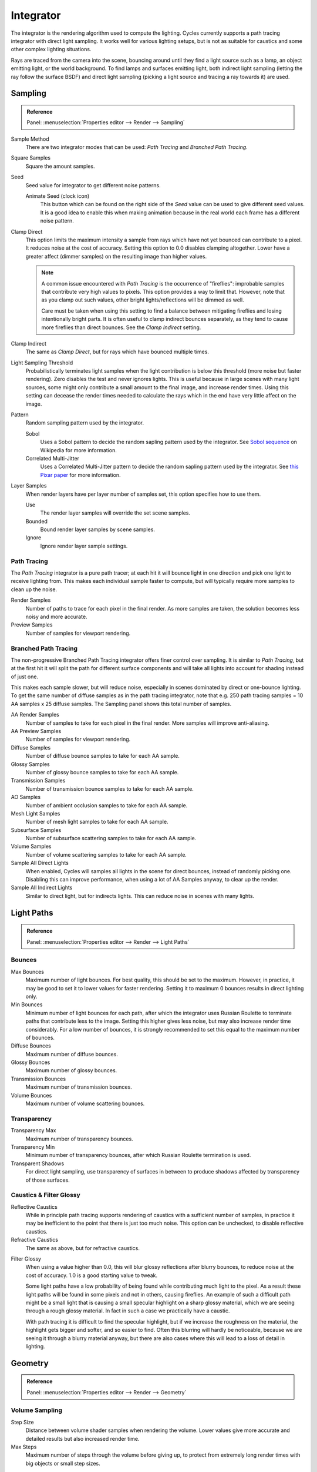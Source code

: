 
**********
Integrator
**********

The integrator is the rendering algorithm used to compute the lighting.
Cycles currently supports a path tracing integrator with direct light sampling.
It works well for various lighting setups,
but is not as suitable for caustics and some other complex lighting situations.

Rays are traced from the camera into the scene,
bouncing around until they find a light source such as a lamp, an object emitting light,
or the world background. To find lamps and surfaces emitting light,
both indirect light sampling (letting the ray follow the surface BSDF)
and direct light sampling (picking a light source and tracing a ray towards it) are used.


Sampling
========

.. admonition:: Reference
   :class: refbox

   | Panel:    :menuselection:`Properties editor --> Render --> Sampling`

Sample Method
   There are two integrator modes that can be used: *Path Tracing* and *Branched Path Tracing*.
Square Samples
   Square the amount samples.
Seed
   Seed value for integrator to get different noise patterns.

   Animate Seed (clock icon)
      This button which can be found on the right side of the *Seed*
      value can be used to give different seed values. It is a good idea to enable this
      when making animation because in the real world each frame has a different noise pattern.

.. _render-cycles-integrator-clamp-samples:

Clamp Direct
   This option limits the maximum intensity a sample from rays which have not yet bounced can contribute to a pixel.
   It reduces noise at the cost of accuracy. Setting this option to 0.0 disables clamping altogether.
   Lower have a greater affect (dimmer samples) on the resulting image than higher values.

   .. note::

      A common issue encountered with *Path Tracing* is the occurrence of "fireflies":
      improbable samples that contribute very high values to pixels.
      This option provides a way to limit that. However, note that as you clamp out such values,
      other bright lights/reflections will be dimmed as well.

      Care must be taken when using this setting to find a balance between mitigating fireflies and losing
      intentionally bright parts. It is often useful to clamp indirect bounces separately,
      as they tend to cause more fireflies than direct bounces. See the *Clamp Indirect* setting.

Clamp Indirect
   The same as *Clamp Direct*, but for rays which have bounced multiple times.

Light Sampling Threshold
   Probabilistically terminates light samples when the light contribution
   is below this threshold (more noise but faster rendering).
   Zero disables the test and never ignores lights.
   This is useful because in large scenes with many light sources,
   some might only contribute a small amount to the final image, and increase render times.
   Using this setting can decease the render times needed to calculate
   the rays which in the end have very little affect on the image.

Pattern
   Random sampling pattern used by the integrator.

   Sobol
      Uses a Sobol pattern to decide the random sapling pattern used by the integrator.
      See `Sobol sequence <https://en.wikipedia.org/wiki/Sobol_sequence>`__ on Wikipedia for more information.
   Correlated Multi-Jitter
      Uses a Correlated Multi-Jitter pattern to decide the random sapling pattern used by the integrator. See
      `this Pixar paper <http://graphics.pixar.com/library/MultiJitteredSampling/paper.pdf>`__ for more information.

.. _render-cycles-integrator-layer-samples:

Layer Samples
   When render layers have per layer number of samples set, this option specifies how to use them.

   Use
      The render layer samples will override the set scene samples.
   Bounded
      Bound render layer samples by scene samples.
   Ignore
      Ignore render layer sample settings.


Path Tracing
------------

The *Path Tracing* integrator is a pure path tracer;
at each hit it will bounce light in one direction and pick one light to receive lighting from.
This makes each individual sample faster to compute,
but will typically require more samples to clean up the noise.

Render Samples
   Number of paths to trace for each pixel in the final render. As more samples are taken,
   the solution becomes less noisy and more accurate.
Preview Samples
   Number of samples for viewport rendering.


Branched Path Tracing
---------------------

The non-progressive Branched Path Tracing integrator offers finer control over sampling.
It is similar to *Path Tracing*, but at the first hit it will split the path for
different surface components and will take all lights into account for shading instead of just one.

This makes each sample slower, but will reduce noise,
especially in scenes dominated by direct or one-bounce lighting.
To get the same number of diffuse samples as in the path tracing integrator, note that e.g.
250 path tracing samples = 10 AA samples x 25 diffuse samples.
The Sampling panel shows this total number of samples.

AA Render Samples
   Number of samples to take for each pixel in the final render. More samples will improve anti-aliasing.
AA Preview Samples
   Number of samples for viewport rendering.

Diffuse Samples
   Number of diffuse bounce samples to take for each AA sample.
Glossy Samples
   Number of glossy bounce samples to take for each AA sample.
Transmission Samples
   Number of transmission bounce samples to take for each AA sample.
AO Samples
   Number of ambient occlusion samples to take for each AA sample.
Mesh Light Samples
   Number of mesh light samples to take for each AA sample.
Subsurface Samples
   Number of subsurface scattering samples to take for each AA sample.
Volume Samples
   Number of volume scattering samples to take for each AA sample.

Sample All Direct Lights
   When enabled, Cycles will samples all lights in the scene for direct bounces, instead of randomly picking one.
   Disabling this can improve performance, when using a lot of AA Samples anyway, to clear up the render.
Sample All Indirect Lights
   Similar to direct light, but for indirects lights. This can reduce noise in scenes with many lights.


.. _render-cycles-integrator-light-paths:

Light Paths
===========

.. admonition:: Reference
   :class: refbox

   | Panel:    :menuselection:`Properties editor --> Render --> Light Paths`


.. _cycles-bounces:

Bounces
-------

Max Bounces
   Maximum number of light bounces. For best quality, this should be set to the maximum.
   However, in practice, it may be good to set it to lower values for faster rendering.
   Setting it to maximum 0 bounces results in direct lighting only.
Min Bounces
   Minimum number of light bounces for each path,
   after which the integrator uses Russian Roulette to terminate paths that contribute less to the image.
   Setting this higher gives less noise, but may also increase render time considerably. For a low number of bounces,
   it is strongly recommended to set this equal to the maximum number of bounces.

Diffuse Bounces
   Maximum number of diffuse bounces.
Glossy Bounces
   Maximum number of glossy bounces.
Transmission Bounces
   Maximum number of transmission bounces.
Volume Bounces
   Maximum number of volume scattering bounces.


Transparency
------------

Transparency Max
   Maximum number of transparency bounces.
Transparency Min
   Minimum number of transparency bounces, after which Russian Roulette termination is used.
Transparent Shadows
   For direct light sampling,
   use transparency of surfaces in between to produce shadows affected by transparency of those surfaces.


Caustics & Filter Glossy
------------------------

.. _render-cycles-integrator-no-caustics:

Reflective Caustics
   While in principle path tracing supports rendering of caustics with a sufficient number of samples,
   in practice it may be inefficient to the point that there is just too much noise.
   This option can be unchecked, to disable reflective caustics.
Refractive Caustics
   The same as above, but for refractive caustics.


.. _render-cycles-integrator-filter-glossy:

Filter Glossy
   When using a value higher than 0.0, this will blur glossy reflections after blurry bounces,
   to reduce noise at the cost of accuracy. 1.0 is a good starting value to tweak.

   Some light paths have a low probability of being found while contributing much light to the pixel.
   As a result these light paths will be found in some pixels and not in others, causing fireflies.
   An example of such a difficult path might be a small light that is causing a small specular highlight
   on a sharp glossy material, which we are seeing through a rough glossy material.
   In fact in such a case we practically have a caustic.

   With path tracing it is difficult to find the specular highlight,
   but if we increase the roughness on the material, the highlight gets bigger and softer, and so easier to find.
   Often this blurring will hardly be noticeable, because we are seeing it through a blurry material anyway,
   but there are also cases where this will lead to a loss of detail in lighting.

.. seealso::

   See :ref:`Reducing Noise <render-cycles-reducing-noise-clamp-samples>`
   for examples of the clamp settings in use.


Geometry
========

.. admonition:: Reference
   :class: refbox

   | Panel:    :menuselection:`Properties editor --> Render --> Geometry`


Volume Sampling
---------------

Step Size
   Distance between volume shader samples when rendering the volume.
   Lower values give more accurate and detailed results but also increased render time.
Max Steps
   Maximum number of steps through the volume before giving up,
   to protect from extremely long render times with big objects or small step sizes.


.. _bpy.types.CyclesRenderSettings.*dicing_rate:
.. _cycles-subdivision-rate:

Subdivision Rate
----------------

These settings are used to control the :ref:`True Displacement <render-cycles-materials-displacement-true>`.

.. note::

   These Options are only available if :ref:`Experimental Feature Set <cycles-experimental-features>` is turned on.

Render
   Size of :term:`micropolygons` in pixels.
Preview
   Size of :term:`micropolygons` in pixels while preview rendering.

.. _bpy.types.CyclesRenderSettings.max_subdivisions:

Max Subdivisions
   Stop subdividing when this level is reached even if the dice rate would produce finer :term:`tessellation`.


.. _cycles-settings-scene-render-geometry:

Hair
----

These are global settings that apply to all instances of hair systems.
The resolution of the strands is controlled by the step values in particle settings.
Each hair system uses the material identified in the particle settings in the same way as Blender Internal.

.. seealso::

   There are also object level hair settings for each particle system which can be found in the
   :doc:`Hair Settings </render/cycles/settings/objects/hair>`.

Use Hair
   Enables rendering of hair particle systems.

Primitive
   Triangles
      Uses a triangle mesh.

      Resolution
         ToDo ~2.67.
   Line Segments
      Uses a straight curve primitive.
   Curve Segments
      Uses a smooth Cardinal curve primitive. These interpolate a path through the curve keys.
      However, it renders slower than line segments.

      Curve Subdivisions
         The interpolated path is subdivided to give points to connect.
         The parameter subdivisions sets the number of divisions used.

Shape
   Thick
      Cylindrical segments between two points.

      Cull back-faces
         Excludes strands emitted from the mesh back facing the camera.

   Ribbons
      Are flat planes following the strand direction facing the camera.
Min Pixels
   Strands that are further away will be made wider, which is compensated with transparency to keep the look similar.
   This effect is only applied for camera rays. It works best with ribbon primitives.
